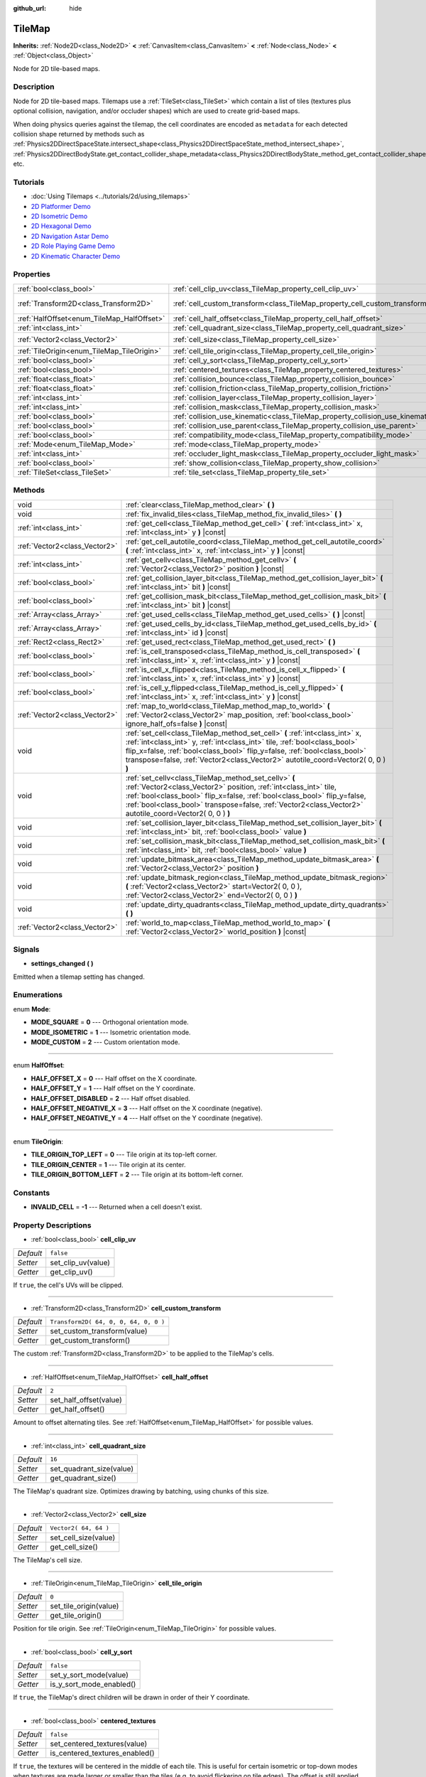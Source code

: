 :github_url: hide

.. Generated automatically by doc/tools/make_rst.py in Godot's source tree.
.. DO NOT EDIT THIS FILE, but the TileMap.xml source instead.
.. The source is found in doc/classes or modules/<name>/doc_classes.

.. _class_TileMap:

TileMap
=======

**Inherits:** :ref:`Node2D<class_Node2D>` **<** :ref:`CanvasItem<class_CanvasItem>` **<** :ref:`Node<class_Node>` **<** :ref:`Object<class_Object>`

Node for 2D tile-based maps.

Description
-----------

Node for 2D tile-based maps. Tilemaps use a :ref:`TileSet<class_TileSet>` which contain a list of tiles (textures plus optional collision, navigation, and/or occluder shapes) which are used to create grid-based maps.

When doing physics queries against the tilemap, the cell coordinates are encoded as ``metadata`` for each detected collision shape returned by methods such as :ref:`Physics2DDirectSpaceState.intersect_shape<class_Physics2DDirectSpaceState_method_intersect_shape>`, :ref:`Physics2DDirectBodyState.get_contact_collider_shape_metadata<class_Physics2DDirectBodyState_method_get_contact_collider_shape_metadata>`, etc.

Tutorials
---------

- :doc:`Using Tilemaps <../tutorials/2d/using_tilemaps>`

- `2D Platformer Demo <https://godotengine.org/asset-library/asset/120>`__

- `2D Isometric Demo <https://godotengine.org/asset-library/asset/112>`__

- `2D Hexagonal Demo <https://godotengine.org/asset-library/asset/111>`__

- `2D Navigation Astar Demo <https://godotengine.org/asset-library/asset/519>`__

- `2D Role Playing Game Demo <https://godotengine.org/asset-library/asset/520>`__

- `2D Kinematic Character Demo <https://godotengine.org/asset-library/asset/113>`__

Properties
----------

+--------------------------------------------+--------------------------------------------------------------------------------+---------------------------------------+
| :ref:`bool<class_bool>`                    | :ref:`cell_clip_uv<class_TileMap_property_cell_clip_uv>`                       | ``false``                             |
+--------------------------------------------+--------------------------------------------------------------------------------+---------------------------------------+
| :ref:`Transform2D<class_Transform2D>`      | :ref:`cell_custom_transform<class_TileMap_property_cell_custom_transform>`     | ``Transform2D( 64, 0, 0, 64, 0, 0 )`` |
+--------------------------------------------+--------------------------------------------------------------------------------+---------------------------------------+
| :ref:`HalfOffset<enum_TileMap_HalfOffset>` | :ref:`cell_half_offset<class_TileMap_property_cell_half_offset>`               | ``2``                                 |
+--------------------------------------------+--------------------------------------------------------------------------------+---------------------------------------+
| :ref:`int<class_int>`                      | :ref:`cell_quadrant_size<class_TileMap_property_cell_quadrant_size>`           | ``16``                                |
+--------------------------------------------+--------------------------------------------------------------------------------+---------------------------------------+
| :ref:`Vector2<class_Vector2>`              | :ref:`cell_size<class_TileMap_property_cell_size>`                             | ``Vector2( 64, 64 )``                 |
+--------------------------------------------+--------------------------------------------------------------------------------+---------------------------------------+
| :ref:`TileOrigin<enum_TileMap_TileOrigin>` | :ref:`cell_tile_origin<class_TileMap_property_cell_tile_origin>`               | ``0``                                 |
+--------------------------------------------+--------------------------------------------------------------------------------+---------------------------------------+
| :ref:`bool<class_bool>`                    | :ref:`cell_y_sort<class_TileMap_property_cell_y_sort>`                         | ``false``                             |
+--------------------------------------------+--------------------------------------------------------------------------------+---------------------------------------+
| :ref:`bool<class_bool>`                    | :ref:`centered_textures<class_TileMap_property_centered_textures>`             | ``false``                             |
+--------------------------------------------+--------------------------------------------------------------------------------+---------------------------------------+
| :ref:`float<class_float>`                  | :ref:`collision_bounce<class_TileMap_property_collision_bounce>`               | ``0.0``                               |
+--------------------------------------------+--------------------------------------------------------------------------------+---------------------------------------+
| :ref:`float<class_float>`                  | :ref:`collision_friction<class_TileMap_property_collision_friction>`           | ``1.0``                               |
+--------------------------------------------+--------------------------------------------------------------------------------+---------------------------------------+
| :ref:`int<class_int>`                      | :ref:`collision_layer<class_TileMap_property_collision_layer>`                 | ``1``                                 |
+--------------------------------------------+--------------------------------------------------------------------------------+---------------------------------------+
| :ref:`int<class_int>`                      | :ref:`collision_mask<class_TileMap_property_collision_mask>`                   | ``1``                                 |
+--------------------------------------------+--------------------------------------------------------------------------------+---------------------------------------+
| :ref:`bool<class_bool>`                    | :ref:`collision_use_kinematic<class_TileMap_property_collision_use_kinematic>` | ``false``                             |
+--------------------------------------------+--------------------------------------------------------------------------------+---------------------------------------+
| :ref:`bool<class_bool>`                    | :ref:`collision_use_parent<class_TileMap_property_collision_use_parent>`       | ``false``                             |
+--------------------------------------------+--------------------------------------------------------------------------------+---------------------------------------+
| :ref:`bool<class_bool>`                    | :ref:`compatibility_mode<class_TileMap_property_compatibility_mode>`           | ``false``                             |
+--------------------------------------------+--------------------------------------------------------------------------------+---------------------------------------+
| :ref:`Mode<enum_TileMap_Mode>`             | :ref:`mode<class_TileMap_property_mode>`                                       | ``0``                                 |
+--------------------------------------------+--------------------------------------------------------------------------------+---------------------------------------+
| :ref:`int<class_int>`                      | :ref:`occluder_light_mask<class_TileMap_property_occluder_light_mask>`         | ``1``                                 |
+--------------------------------------------+--------------------------------------------------------------------------------+---------------------------------------+
| :ref:`bool<class_bool>`                    | :ref:`show_collision<class_TileMap_property_show_collision>`                   | ``false``                             |
+--------------------------------------------+--------------------------------------------------------------------------------+---------------------------------------+
| :ref:`TileSet<class_TileSet>`              | :ref:`tile_set<class_TileMap_property_tile_set>`                               |                                       |
+--------------------------------------------+--------------------------------------------------------------------------------+---------------------------------------+

Methods
-------

+-------------------------------+----------------------------------------------------------------------------------------------------------------------------------------------------------------------------------------------------------------------------------------------------------------------------------------------------------------------------+
| void                          | :ref:`clear<class_TileMap_method_clear>` **(** **)**                                                                                                                                                                                                                                                                       |
+-------------------------------+----------------------------------------------------------------------------------------------------------------------------------------------------------------------------------------------------------------------------------------------------------------------------------------------------------------------------+
| void                          | :ref:`fix_invalid_tiles<class_TileMap_method_fix_invalid_tiles>` **(** **)**                                                                                                                                                                                                                                               |
+-------------------------------+----------------------------------------------------------------------------------------------------------------------------------------------------------------------------------------------------------------------------------------------------------------------------------------------------------------------------+
| :ref:`int<class_int>`         | :ref:`get_cell<class_TileMap_method_get_cell>` **(** :ref:`int<class_int>` x, :ref:`int<class_int>` y **)** |const|                                                                                                                                                                                                        |
+-------------------------------+----------------------------------------------------------------------------------------------------------------------------------------------------------------------------------------------------------------------------------------------------------------------------------------------------------------------------+
| :ref:`Vector2<class_Vector2>` | :ref:`get_cell_autotile_coord<class_TileMap_method_get_cell_autotile_coord>` **(** :ref:`int<class_int>` x, :ref:`int<class_int>` y **)** |const|                                                                                                                                                                          |
+-------------------------------+----------------------------------------------------------------------------------------------------------------------------------------------------------------------------------------------------------------------------------------------------------------------------------------------------------------------------+
| :ref:`int<class_int>`         | :ref:`get_cellv<class_TileMap_method_get_cellv>` **(** :ref:`Vector2<class_Vector2>` position **)** |const|                                                                                                                                                                                                                |
+-------------------------------+----------------------------------------------------------------------------------------------------------------------------------------------------------------------------------------------------------------------------------------------------------------------------------------------------------------------------+
| :ref:`bool<class_bool>`       | :ref:`get_collision_layer_bit<class_TileMap_method_get_collision_layer_bit>` **(** :ref:`int<class_int>` bit **)** |const|                                                                                                                                                                                                 |
+-------------------------------+----------------------------------------------------------------------------------------------------------------------------------------------------------------------------------------------------------------------------------------------------------------------------------------------------------------------------+
| :ref:`bool<class_bool>`       | :ref:`get_collision_mask_bit<class_TileMap_method_get_collision_mask_bit>` **(** :ref:`int<class_int>` bit **)** |const|                                                                                                                                                                                                   |
+-------------------------------+----------------------------------------------------------------------------------------------------------------------------------------------------------------------------------------------------------------------------------------------------------------------------------------------------------------------------+
| :ref:`Array<class_Array>`     | :ref:`get_used_cells<class_TileMap_method_get_used_cells>` **(** **)** |const|                                                                                                                                                                                                                                             |
+-------------------------------+----------------------------------------------------------------------------------------------------------------------------------------------------------------------------------------------------------------------------------------------------------------------------------------------------------------------------+
| :ref:`Array<class_Array>`     | :ref:`get_used_cells_by_id<class_TileMap_method_get_used_cells_by_id>` **(** :ref:`int<class_int>` id **)** |const|                                                                                                                                                                                                        |
+-------------------------------+----------------------------------------------------------------------------------------------------------------------------------------------------------------------------------------------------------------------------------------------------------------------------------------------------------------------------+
| :ref:`Rect2<class_Rect2>`     | :ref:`get_used_rect<class_TileMap_method_get_used_rect>` **(** **)**                                                                                                                                                                                                                                                       |
+-------------------------------+----------------------------------------------------------------------------------------------------------------------------------------------------------------------------------------------------------------------------------------------------------------------------------------------------------------------------+
| :ref:`bool<class_bool>`       | :ref:`is_cell_transposed<class_TileMap_method_is_cell_transposed>` **(** :ref:`int<class_int>` x, :ref:`int<class_int>` y **)** |const|                                                                                                                                                                                    |
+-------------------------------+----------------------------------------------------------------------------------------------------------------------------------------------------------------------------------------------------------------------------------------------------------------------------------------------------------------------------+
| :ref:`bool<class_bool>`       | :ref:`is_cell_x_flipped<class_TileMap_method_is_cell_x_flipped>` **(** :ref:`int<class_int>` x, :ref:`int<class_int>` y **)** |const|                                                                                                                                                                                      |
+-------------------------------+----------------------------------------------------------------------------------------------------------------------------------------------------------------------------------------------------------------------------------------------------------------------------------------------------------------------------+
| :ref:`bool<class_bool>`       | :ref:`is_cell_y_flipped<class_TileMap_method_is_cell_y_flipped>` **(** :ref:`int<class_int>` x, :ref:`int<class_int>` y **)** |const|                                                                                                                                                                                      |
+-------------------------------+----------------------------------------------------------------------------------------------------------------------------------------------------------------------------------------------------------------------------------------------------------------------------------------------------------------------------+
| :ref:`Vector2<class_Vector2>` | :ref:`map_to_world<class_TileMap_method_map_to_world>` **(** :ref:`Vector2<class_Vector2>` map_position, :ref:`bool<class_bool>` ignore_half_ofs=false **)** |const|                                                                                                                                                       |
+-------------------------------+----------------------------------------------------------------------------------------------------------------------------------------------------------------------------------------------------------------------------------------------------------------------------------------------------------------------------+
| void                          | :ref:`set_cell<class_TileMap_method_set_cell>` **(** :ref:`int<class_int>` x, :ref:`int<class_int>` y, :ref:`int<class_int>` tile, :ref:`bool<class_bool>` flip_x=false, :ref:`bool<class_bool>` flip_y=false, :ref:`bool<class_bool>` transpose=false, :ref:`Vector2<class_Vector2>` autotile_coord=Vector2( 0, 0 ) **)** |
+-------------------------------+----------------------------------------------------------------------------------------------------------------------------------------------------------------------------------------------------------------------------------------------------------------------------------------------------------------------------+
| void                          | :ref:`set_cellv<class_TileMap_method_set_cellv>` **(** :ref:`Vector2<class_Vector2>` position, :ref:`int<class_int>` tile, :ref:`bool<class_bool>` flip_x=false, :ref:`bool<class_bool>` flip_y=false, :ref:`bool<class_bool>` transpose=false, :ref:`Vector2<class_Vector2>` autotile_coord=Vector2( 0, 0 ) **)**         |
+-------------------------------+----------------------------------------------------------------------------------------------------------------------------------------------------------------------------------------------------------------------------------------------------------------------------------------------------------------------------+
| void                          | :ref:`set_collision_layer_bit<class_TileMap_method_set_collision_layer_bit>` **(** :ref:`int<class_int>` bit, :ref:`bool<class_bool>` value **)**                                                                                                                                                                          |
+-------------------------------+----------------------------------------------------------------------------------------------------------------------------------------------------------------------------------------------------------------------------------------------------------------------------------------------------------------------------+
| void                          | :ref:`set_collision_mask_bit<class_TileMap_method_set_collision_mask_bit>` **(** :ref:`int<class_int>` bit, :ref:`bool<class_bool>` value **)**                                                                                                                                                                            |
+-------------------------------+----------------------------------------------------------------------------------------------------------------------------------------------------------------------------------------------------------------------------------------------------------------------------------------------------------------------------+
| void                          | :ref:`update_bitmask_area<class_TileMap_method_update_bitmask_area>` **(** :ref:`Vector2<class_Vector2>` position **)**                                                                                                                                                                                                    |
+-------------------------------+----------------------------------------------------------------------------------------------------------------------------------------------------------------------------------------------------------------------------------------------------------------------------------------------------------------------------+
| void                          | :ref:`update_bitmask_region<class_TileMap_method_update_bitmask_region>` **(** :ref:`Vector2<class_Vector2>` start=Vector2( 0, 0 ), :ref:`Vector2<class_Vector2>` end=Vector2( 0, 0 ) **)**                                                                                                                                |
+-------------------------------+----------------------------------------------------------------------------------------------------------------------------------------------------------------------------------------------------------------------------------------------------------------------------------------------------------------------------+
| void                          | :ref:`update_dirty_quadrants<class_TileMap_method_update_dirty_quadrants>` **(** **)**                                                                                                                                                                                                                                     |
+-------------------------------+----------------------------------------------------------------------------------------------------------------------------------------------------------------------------------------------------------------------------------------------------------------------------------------------------------------------------+
| :ref:`Vector2<class_Vector2>` | :ref:`world_to_map<class_TileMap_method_world_to_map>` **(** :ref:`Vector2<class_Vector2>` world_position **)** |const|                                                                                                                                                                                                    |
+-------------------------------+----------------------------------------------------------------------------------------------------------------------------------------------------------------------------------------------------------------------------------------------------------------------------------------------------------------------------+

Signals
-------

.. _class_TileMap_signal_settings_changed:

- **settings_changed** **(** **)**

Emitted when a tilemap setting has changed.

Enumerations
------------

.. _enum_TileMap_Mode:

.. _class_TileMap_constant_MODE_SQUARE:

.. _class_TileMap_constant_MODE_ISOMETRIC:

.. _class_TileMap_constant_MODE_CUSTOM:

enum **Mode**:

- **MODE_SQUARE** = **0** --- Orthogonal orientation mode.

- **MODE_ISOMETRIC** = **1** --- Isometric orientation mode.

- **MODE_CUSTOM** = **2** --- Custom orientation mode.

----

.. _enum_TileMap_HalfOffset:

.. _class_TileMap_constant_HALF_OFFSET_X:

.. _class_TileMap_constant_HALF_OFFSET_Y:

.. _class_TileMap_constant_HALF_OFFSET_DISABLED:

.. _class_TileMap_constant_HALF_OFFSET_NEGATIVE_X:

.. _class_TileMap_constant_HALF_OFFSET_NEGATIVE_Y:

enum **HalfOffset**:

- **HALF_OFFSET_X** = **0** --- Half offset on the X coordinate.

- **HALF_OFFSET_Y** = **1** --- Half offset on the Y coordinate.

- **HALF_OFFSET_DISABLED** = **2** --- Half offset disabled.

- **HALF_OFFSET_NEGATIVE_X** = **3** --- Half offset on the X coordinate (negative).

- **HALF_OFFSET_NEGATIVE_Y** = **4** --- Half offset on the Y coordinate (negative).

----

.. _enum_TileMap_TileOrigin:

.. _class_TileMap_constant_TILE_ORIGIN_TOP_LEFT:

.. _class_TileMap_constant_TILE_ORIGIN_CENTER:

.. _class_TileMap_constant_TILE_ORIGIN_BOTTOM_LEFT:

enum **TileOrigin**:

- **TILE_ORIGIN_TOP_LEFT** = **0** --- Tile origin at its top-left corner.

- **TILE_ORIGIN_CENTER** = **1** --- Tile origin at its center.

- **TILE_ORIGIN_BOTTOM_LEFT** = **2** --- Tile origin at its bottom-left corner.

Constants
---------

.. _class_TileMap_constant_INVALID_CELL:

- **INVALID_CELL** = **-1** --- Returned when a cell doesn't exist.

Property Descriptions
---------------------

.. _class_TileMap_property_cell_clip_uv:

- :ref:`bool<class_bool>` **cell_clip_uv**

+-----------+--------------------+
| *Default* | ``false``          |
+-----------+--------------------+
| *Setter*  | set_clip_uv(value) |
+-----------+--------------------+
| *Getter*  | get_clip_uv()      |
+-----------+--------------------+

If ``true``, the cell's UVs will be clipped.

----

.. _class_TileMap_property_cell_custom_transform:

- :ref:`Transform2D<class_Transform2D>` **cell_custom_transform**

+-----------+---------------------------------------+
| *Default* | ``Transform2D( 64, 0, 0, 64, 0, 0 )`` |
+-----------+---------------------------------------+
| *Setter*  | set_custom_transform(value)           |
+-----------+---------------------------------------+
| *Getter*  | get_custom_transform()                |
+-----------+---------------------------------------+

The custom :ref:`Transform2D<class_Transform2D>` to be applied to the TileMap's cells.

----

.. _class_TileMap_property_cell_half_offset:

- :ref:`HalfOffset<enum_TileMap_HalfOffset>` **cell_half_offset**

+-----------+------------------------+
| *Default* | ``2``                  |
+-----------+------------------------+
| *Setter*  | set_half_offset(value) |
+-----------+------------------------+
| *Getter*  | get_half_offset()      |
+-----------+------------------------+

Amount to offset alternating tiles. See :ref:`HalfOffset<enum_TileMap_HalfOffset>` for possible values.

----

.. _class_TileMap_property_cell_quadrant_size:

- :ref:`int<class_int>` **cell_quadrant_size**

+-----------+--------------------------+
| *Default* | ``16``                   |
+-----------+--------------------------+
| *Setter*  | set_quadrant_size(value) |
+-----------+--------------------------+
| *Getter*  | get_quadrant_size()      |
+-----------+--------------------------+

The TileMap's quadrant size. Optimizes drawing by batching, using chunks of this size.

----

.. _class_TileMap_property_cell_size:

- :ref:`Vector2<class_Vector2>` **cell_size**

+-----------+-----------------------+
| *Default* | ``Vector2( 64, 64 )`` |
+-----------+-----------------------+
| *Setter*  | set_cell_size(value)  |
+-----------+-----------------------+
| *Getter*  | get_cell_size()       |
+-----------+-----------------------+

The TileMap's cell size.

----

.. _class_TileMap_property_cell_tile_origin:

- :ref:`TileOrigin<enum_TileMap_TileOrigin>` **cell_tile_origin**

+-----------+------------------------+
| *Default* | ``0``                  |
+-----------+------------------------+
| *Setter*  | set_tile_origin(value) |
+-----------+------------------------+
| *Getter*  | get_tile_origin()      |
+-----------+------------------------+

Position for tile origin. See :ref:`TileOrigin<enum_TileMap_TileOrigin>` for possible values.

----

.. _class_TileMap_property_cell_y_sort:

- :ref:`bool<class_bool>` **cell_y_sort**

+-----------+--------------------------+
| *Default* | ``false``                |
+-----------+--------------------------+
| *Setter*  | set_y_sort_mode(value)   |
+-----------+--------------------------+
| *Getter*  | is_y_sort_mode_enabled() |
+-----------+--------------------------+

If ``true``, the TileMap's direct children will be drawn in order of their Y coordinate.

----

.. _class_TileMap_property_centered_textures:

- :ref:`bool<class_bool>` **centered_textures**

+-----------+--------------------------------+
| *Default* | ``false``                      |
+-----------+--------------------------------+
| *Setter*  | set_centered_textures(value)   |
+-----------+--------------------------------+
| *Getter*  | is_centered_textures_enabled() |
+-----------+--------------------------------+

If ``true``, the textures will be centered in the middle of each tile. This is useful for certain isometric or top-down modes when textures are made larger or smaller than the tiles (e.g. to avoid flickering on tile edges). The offset is still applied, but from the center of the tile. If used, :ref:`compatibility_mode<class_TileMap_property_compatibility_mode>` is ignored.

If ``false``, the texture position start in the top-left corner unless :ref:`compatibility_mode<class_TileMap_property_compatibility_mode>` is enabled.

----

.. _class_TileMap_property_collision_bounce:

- :ref:`float<class_float>` **collision_bounce**

+-----------+-----------------------------+
| *Default* | ``0.0``                     |
+-----------+-----------------------------+
| *Setter*  | set_collision_bounce(value) |
+-----------+-----------------------------+
| *Getter*  | get_collision_bounce()      |
+-----------+-----------------------------+

Bounce value for static body collisions (see ``collision_use_kinematic``).

----

.. _class_TileMap_property_collision_friction:

- :ref:`float<class_float>` **collision_friction**

+-----------+-------------------------------+
| *Default* | ``1.0``                       |
+-----------+-------------------------------+
| *Setter*  | set_collision_friction(value) |
+-----------+-------------------------------+
| *Getter*  | get_collision_friction()      |
+-----------+-------------------------------+

Friction value for static body collisions (see ``collision_use_kinematic``).

----

.. _class_TileMap_property_collision_layer:

- :ref:`int<class_int>` **collision_layer**

+-----------+----------------------------+
| *Default* | ``1``                      |
+-----------+----------------------------+
| *Setter*  | set_collision_layer(value) |
+-----------+----------------------------+
| *Getter*  | get_collision_layer()      |
+-----------+----------------------------+

The collision layer(s) for all colliders in the TileMap. See `Collision layers and masks <../tutorials/physics/physics_introduction.html#collision-layers-and-masks>`__ in the documentation for more information.

----

.. _class_TileMap_property_collision_mask:

- :ref:`int<class_int>` **collision_mask**

+-----------+---------------------------+
| *Default* | ``1``                     |
+-----------+---------------------------+
| *Setter*  | set_collision_mask(value) |
+-----------+---------------------------+
| *Getter*  | get_collision_mask()      |
+-----------+---------------------------+

The collision mask(s) for all colliders in the TileMap. See `Collision layers and masks <../tutorials/physics/physics_introduction.html#collision-layers-and-masks>`__ in the documentation for more information.

----

.. _class_TileMap_property_collision_use_kinematic:

- :ref:`bool<class_bool>` **collision_use_kinematic**

+-----------+------------------------------------+
| *Default* | ``false``                          |
+-----------+------------------------------------+
| *Setter*  | set_collision_use_kinematic(value) |
+-----------+------------------------------------+
| *Getter*  | get_collision_use_kinematic()      |
+-----------+------------------------------------+

If ``true``, TileMap collisions will be handled as a kinematic body. If ``false``, collisions will be handled as static body.

----

.. _class_TileMap_property_collision_use_parent:

- :ref:`bool<class_bool>` **collision_use_parent**

+-----------+---------------------------------+
| *Default* | ``false``                       |
+-----------+---------------------------------+
| *Setter*  | set_collision_use_parent(value) |
+-----------+---------------------------------+
| *Getter*  | get_collision_use_parent()      |
+-----------+---------------------------------+

If ``true``, this tilemap's collision shape will be added to the collision shape of the parent. The parent has to be a :ref:`CollisionObject2D<class_CollisionObject2D>`.

----

.. _class_TileMap_property_compatibility_mode:

- :ref:`bool<class_bool>` **compatibility_mode**

+-----------+---------------------------------+
| *Default* | ``false``                       |
+-----------+---------------------------------+
| *Setter*  | set_compatibility_mode(value)   |
+-----------+---------------------------------+
| *Getter*  | is_compatibility_mode_enabled() |
+-----------+---------------------------------+

If ``true``, the compatibility with the tilemaps made in Godot 3.1 or earlier is maintained (textures move when the tile origin changes and rotate if the texture size is not homogeneous). This mode presents problems when doing ``flip_h``, ``flip_v`` and ``transpose`` tile operations on non-homogeneous isometric tiles (e.g. 2:1), in which the texture could not coincide with the collision, thus it is not recommended for isometric or non-square tiles.

If ``false``, the textures do not move when doing ``flip_h``, ``flip_v`` operations if no offset is used, nor when changing the tile origin.

The compatibility mode doesn't work with the :ref:`centered_textures<class_TileMap_property_centered_textures>` option, because displacing textures with the :ref:`cell_tile_origin<class_TileMap_property_cell_tile_origin>` option or in irregular tiles is not relevant when centering those textures.

----

.. _class_TileMap_property_mode:

- :ref:`Mode<enum_TileMap_Mode>` **mode**

+-----------+-----------------+
| *Default* | ``0``           |
+-----------+-----------------+
| *Setter*  | set_mode(value) |
+-----------+-----------------+
| *Getter*  | get_mode()      |
+-----------+-----------------+

The TileMap orientation mode. See :ref:`Mode<enum_TileMap_Mode>` for possible values.

----

.. _class_TileMap_property_occluder_light_mask:

- :ref:`int<class_int>` **occluder_light_mask**

+-----------+--------------------------------+
| *Default* | ``1``                          |
+-----------+--------------------------------+
| *Setter*  | set_occluder_light_mask(value) |
+-----------+--------------------------------+
| *Getter*  | get_occluder_light_mask()      |
+-----------+--------------------------------+

The light mask assigned to all light occluders in the TileMap. The TileSet's light occluders will cast shadows only from Light2D(s) that have the same light mask(s).

----

.. _class_TileMap_property_show_collision:

- :ref:`bool<class_bool>` **show_collision**

+-----------+-----------------------------+
| *Default* | ``false``                   |
+-----------+-----------------------------+
| *Setter*  | set_show_collision(value)   |
+-----------+-----------------------------+
| *Getter*  | is_show_collision_enabled() |
+-----------+-----------------------------+

If ``true``, collision shapes are visible in the editor. Doesn't affect collision shapes visibility at runtime. To show collision shapes at runtime, enable **Visible Collision Shapes** in the **Debug** menu instead.

----

.. _class_TileMap_property_tile_set:

- :ref:`TileSet<class_TileSet>` **tile_set**

+----------+--------------------+
| *Setter* | set_tileset(value) |
+----------+--------------------+
| *Getter* | get_tileset()      |
+----------+--------------------+

The assigned :ref:`TileSet<class_TileSet>`.

Method Descriptions
-------------------

.. _class_TileMap_method_clear:

- void **clear** **(** **)**

Clears all cells.

----

.. _class_TileMap_method_fix_invalid_tiles:

- void **fix_invalid_tiles** **(** **)**

Clears cells that do not exist in the tileset.

----

.. _class_TileMap_method_get_cell:

- :ref:`int<class_int>` **get_cell** **(** :ref:`int<class_int>` x, :ref:`int<class_int>` y **)** |const|

Returns the tile index of the given cell. If no tile exists in the cell, returns :ref:`INVALID_CELL<class_TileMap_constant_INVALID_CELL>`.

----

.. _class_TileMap_method_get_cell_autotile_coord:

- :ref:`Vector2<class_Vector2>` **get_cell_autotile_coord** **(** :ref:`int<class_int>` x, :ref:`int<class_int>` y **)** |const|

Returns the coordinate (subtile column and row) of the autotile variation in the tileset. Returns a zero vector if the cell doesn't have autotiling.

----

.. _class_TileMap_method_get_cellv:

- :ref:`int<class_int>` **get_cellv** **(** :ref:`Vector2<class_Vector2>` position **)** |const|

Returns the tile index of the cell given by a Vector2. If no tile exists in the cell, returns :ref:`INVALID_CELL<class_TileMap_constant_INVALID_CELL>`.

----

.. _class_TileMap_method_get_collision_layer_bit:

- :ref:`bool<class_bool>` **get_collision_layer_bit** **(** :ref:`int<class_int>` bit **)** |const|

Returns ``true`` if the given collision layer bit is set.

----

.. _class_TileMap_method_get_collision_mask_bit:

- :ref:`bool<class_bool>` **get_collision_mask_bit** **(** :ref:`int<class_int>` bit **)** |const|

Returns ``true`` if the given collision mask bit is set.

----

.. _class_TileMap_method_get_used_cells:

- :ref:`Array<class_Array>` **get_used_cells** **(** **)** |const|

Returns a :ref:`Vector2<class_Vector2>` array with the positions of all cells containing a tile from the tileset (i.e. a tile index different from ``-1``).

----

.. _class_TileMap_method_get_used_cells_by_id:

- :ref:`Array<class_Array>` **get_used_cells_by_id** **(** :ref:`int<class_int>` id **)** |const|

Returns an array of all cells with the given tile index specified in ``id``.

----

.. _class_TileMap_method_get_used_rect:

- :ref:`Rect2<class_Rect2>` **get_used_rect** **(** **)**

Returns a rectangle enclosing the used (non-empty) tiles of the map.

----

.. _class_TileMap_method_is_cell_transposed:

- :ref:`bool<class_bool>` **is_cell_transposed** **(** :ref:`int<class_int>` x, :ref:`int<class_int>` y **)** |const|

Returns ``true`` if the given cell is transposed, i.e. the X and Y axes are swapped.

----

.. _class_TileMap_method_is_cell_x_flipped:

- :ref:`bool<class_bool>` **is_cell_x_flipped** **(** :ref:`int<class_int>` x, :ref:`int<class_int>` y **)** |const|

Returns ``true`` if the given cell is flipped in the X axis.

----

.. _class_TileMap_method_is_cell_y_flipped:

- :ref:`bool<class_bool>` **is_cell_y_flipped** **(** :ref:`int<class_int>` x, :ref:`int<class_int>` y **)** |const|

Returns ``true`` if the given cell is flipped in the Y axis.

----

.. _class_TileMap_method_map_to_world:

- :ref:`Vector2<class_Vector2>` **map_to_world** **(** :ref:`Vector2<class_Vector2>` map_position, :ref:`bool<class_bool>` ignore_half_ofs=false **)** |const|

Returns the local position of the top left corner of the cell corresponding to the given tilemap (grid-based) coordinates.

To get the global position, use :ref:`Node2D.to_global<class_Node2D_method_to_global>`:

::

    var local_position = my_tilemap.map_to_world(map_position)
    var global_position = my_tilemap.to_global(local_position)

Optionally, the tilemap's half offset can be ignored.

----

.. _class_TileMap_method_set_cell:

- void **set_cell** **(** :ref:`int<class_int>` x, :ref:`int<class_int>` y, :ref:`int<class_int>` tile, :ref:`bool<class_bool>` flip_x=false, :ref:`bool<class_bool>` flip_y=false, :ref:`bool<class_bool>` transpose=false, :ref:`Vector2<class_Vector2>` autotile_coord=Vector2( 0, 0 ) **)**

Sets the tile index for the given cell.

An index of ``-1`` clears the cell.

Optionally, the tile can also be flipped, transposed, or given autotile coordinates. The autotile coordinate refers to the column and row of the subtile.

\ **Note:** Data such as navigation polygons and collision shapes are not immediately updated for performance reasons.

If you need these to be immediately updated, you can call :ref:`update_dirty_quadrants<class_TileMap_method_update_dirty_quadrants>`.

Overriding this method also overrides it internally, allowing custom logic to be implemented when tiles are placed/removed:

::

    func set_cell(x, y, tile, flip_x=false, flip_y=false, transpose=false, autotile_coord=Vector2()):
        # Write your custom logic here.
        # To call the default method:
        .set_cell(x, y, tile, flip_x, flip_y, transpose, autotile_coord)

----

.. _class_TileMap_method_set_cellv:

- void **set_cellv** **(** :ref:`Vector2<class_Vector2>` position, :ref:`int<class_int>` tile, :ref:`bool<class_bool>` flip_x=false, :ref:`bool<class_bool>` flip_y=false, :ref:`bool<class_bool>` transpose=false, :ref:`Vector2<class_Vector2>` autotile_coord=Vector2( 0, 0 ) **)**

Sets the tile index for the cell given by a Vector2.

An index of ``-1`` clears the cell.

Optionally, the tile can also be flipped, transposed, or given autotile coordinates. The autotile coordinate refers to the column and row of the subtile.

\ **Note:** Data such as navigation polygons and collision shapes are not immediately updated for performance reasons.

If you need these to be immediately updated, you can call :ref:`update_dirty_quadrants<class_TileMap_method_update_dirty_quadrants>`.

----

.. _class_TileMap_method_set_collision_layer_bit:

- void **set_collision_layer_bit** **(** :ref:`int<class_int>` bit, :ref:`bool<class_bool>` value **)**

Sets the given collision layer bit.

----

.. _class_TileMap_method_set_collision_mask_bit:

- void **set_collision_mask_bit** **(** :ref:`int<class_int>` bit, :ref:`bool<class_bool>` value **)**

Sets the given collision mask bit.

----

.. _class_TileMap_method_update_bitmask_area:

- void **update_bitmask_area** **(** :ref:`Vector2<class_Vector2>` position **)**

Applies autotiling rules to the cell (and its adjacent cells) referenced by its grid-based X and Y coordinates.

----

.. _class_TileMap_method_update_bitmask_region:

- void **update_bitmask_region** **(** :ref:`Vector2<class_Vector2>` start=Vector2( 0, 0 ), :ref:`Vector2<class_Vector2>` end=Vector2( 0, 0 ) **)**

Applies autotiling rules to the cells in the given region (specified by grid-based X and Y coordinates).

Calling with invalid (or missing) parameters applies autotiling rules for the entire tilemap.

----

.. _class_TileMap_method_update_dirty_quadrants:

- void **update_dirty_quadrants** **(** **)**

Updates the tile map's quadrants, allowing things such as navigation and collision shapes to be immediately used if modified.

----

.. _class_TileMap_method_world_to_map:

- :ref:`Vector2<class_Vector2>` **world_to_map** **(** :ref:`Vector2<class_Vector2>` world_position **)** |const|

Returns the tilemap (grid-based) coordinates corresponding to the given local position.

To use this with a global position, first determine the local position with :ref:`Node2D.to_local<class_Node2D_method_to_local>`:

::

    var local_position = my_tilemap.to_local(global_position)
    var map_position = my_tilemap.world_to_map(local_position)

.. |virtual| replace:: :abbr:`virtual (This method should typically be overridden by the user to have any effect.)`
.. |const| replace:: :abbr:`const (This method has no side effects. It doesn't modify any of the instance's member variables.)`
.. |vararg| replace:: :abbr:`vararg (This method accepts any number of arguments after the ones described here.)`
